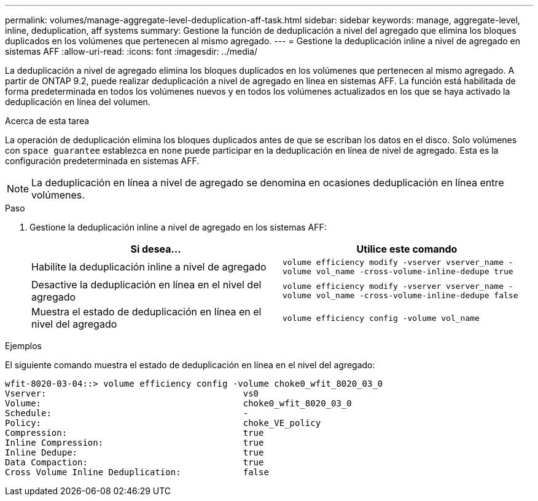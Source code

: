 ---
permalink: volumes/manage-aggregate-level-deduplication-aff-task.html 
sidebar: sidebar 
keywords: manage, aggregate-level, inline, deduplication, aff systems 
summary: Gestione la función de deduplicación a nivel del agregado que elimina los bloques duplicados en los volúmenes que pertenecen al mismo agregado. 
---
= Gestione la deduplicación inline a nivel de agregado en sistemas AFF
:allow-uri-read: 
:icons: font
:imagesdir: ../media/


[role="lead"]
La deduplicación a nivel de agregado elimina los bloques duplicados en los volúmenes que pertenecen al mismo agregado. A partir de ONTAP 9.2, puede realizar deduplicación a nivel de agregado en línea en sistemas AFF. La función está habilitada de forma predeterminada en todos los volúmenes nuevos y en todos los volúmenes actualizados en los que se haya activado la deduplicación en línea del volumen.

.Acerca de esta tarea
La operación de deduplicación elimina los bloques duplicados antes de que se escriban los datos en el disco. Solo volúmenes con `space guarantee` establezca en `none` puede participar en la deduplicación en línea de nivel de agregado. Esta es la configuración predeterminada en sistemas AFF.

[NOTE]
====
La deduplicación en línea a nivel de agregado se denomina en ocasiones deduplicación en línea entre volúmenes.

====
.Paso
. Gestione la deduplicación inline a nivel de agregado en los sistemas AFF:
+
[cols="2*"]
|===
| Si desea... | Utilice este comando 


 a| 
Habilite la deduplicación inline a nivel de agregado
 a| 
`volume efficiency modify -vserver vserver_name -volume vol_name -cross-volume-inline-dedupe true`



 a| 
Desactive la deduplicación en línea en el nivel del agregado
 a| 
`volume efficiency modify -vserver vserver_name -volume vol_name -cross-volume-inline-dedupe false`



 a| 
Muestra el estado de deduplicación en línea en el nivel del agregado
 a| 
`volume efficiency config -volume vol_name`

|===


.Ejemplos
El siguiente comando muestra el estado de deduplicación en línea en el nivel del agregado:

[listing]
----

wfit-8020-03-04::> volume efficiency config -volume choke0_wfit_8020_03_0
Vserver:                                      vs0
Volume:                                       choke0_wfit_8020_03_0
Schedule:                                     -
Policy:                                       choke_VE_policy
Compression:                                  true
Inline Compression:                           true
Inline Dedupe:                                true
Data Compaction:                              true
Cross Volume Inline Deduplication:            false
----